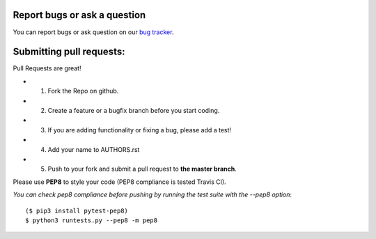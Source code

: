 Report bugs or ask a question
-----------------------------

You can report bugs or ask question on our `bug tracker`_.


Submitting pull requests:
-------------------------

Pull Requests are great!

- 1) Fork the Repo on github.
- 2) Create a feature or a bugfix branch before you start coding.
- 3) If you are adding functionality or fixing a bug, please add a test!
- 4) Add your name to AUTHORS.rst
- 5) Push to your fork and submit a pull request to **the master branch**.

Please use **PEP8** to style your code (PEP8 compliance is tested Travis CI).

*You can check pep8 compliance before pushing by running the test suite with
the --pep8 option*::

    ($ pip3 install pytest-pep8)
    $ python3 runtests.py --pep8 -m pep8


.. _bug tracker: https://github.com/OpenCobolIDE/OpenCobolIDE/issues?state=open
